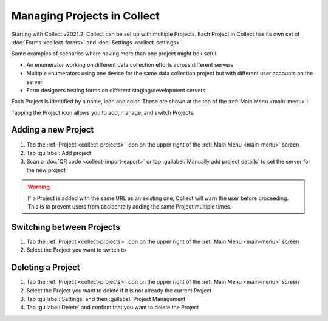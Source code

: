 .. _collect-projects:

Managing Projects in Collect
============================

.. versionadded:: v2021.2

Starting with Collect v2021.2, Collect can be set up with multiple Projects. Each Project in Collect has its own set of :doc:`Forms <collect-forms>` and :doc:`Settings <collect-settings>`.

Some examples of scenarios where having more than one project might be useful:

- An enumerator working on different data collection efforts across different servers
- Multiple enumerators using one device for the same data collection project but with different user accounts on the server
- Form designers testing forms on different staging/development servers

Each Project is identified by a name, icon and color. These are shown at the top of the :ref:`Main Menu <main-menu>`:

.. image:: /img/collect-projects/main-menu-with-project.png
  :alt: Collect's Main Menu with an example Project
  :class: device-screen-vertical

Tapping the Project icon allows you to add, manage, and switch Projects:

.. image:: /img/collect-projects/project-settings-dialog.png
  :alt: Collect's Project settings dialog
  :class: device-screen-vertical

.. _collect-add-project:

Adding a new Project
~~~~~~~~~~~~~~~~~~~~

#. Tap the :ref:`Project <collect-projects>` icon on the upper right of the :ref:`Main Menu <main-menu>` screen
#. Tap :guilabel:`Add project`
#. Scan a :doc:`QR code <collect-import-export>` or tap :guilabel:`Manually add project details` to set the server for the new project

.. warning::
  If a Project is added with the same URL as an existing one, Collect will warn the user before proceeding. This is to prevent users from accidentally adding the same Project multiple times.

.. _collect-switch-project:

Switching between Projects
~~~~~~~~~~~~~~~~~~~~~~~~~~

#. Tap the :ref:`Project <collect-projects>` icon on the upper right of the :ref:`Main Menu <main-menu>` screen
#. Select the Project you want to switch to

.. _collect-delete-project:

Deleting a Project
~~~~~~~~~~~~~~~~~~

#. Tap the :ref:`Project <collect-projects>` icon on the upper right of the :ref:`Main Menu <main-menu>` screen
#. Select the Project you want to delete if it is not already the current Project
#. Tap :guilabel:`Settings` and then :guilabel:`Project Management`
#. Tap :guilabel:`Delete` and confirm that you want to delete the Project

